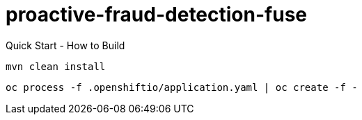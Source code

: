 = proactive-fraud-detection-fuse

Quick Start - How to Build 

    mvn clean install

    oc process -f .openshiftio/application.yaml | oc create -f -